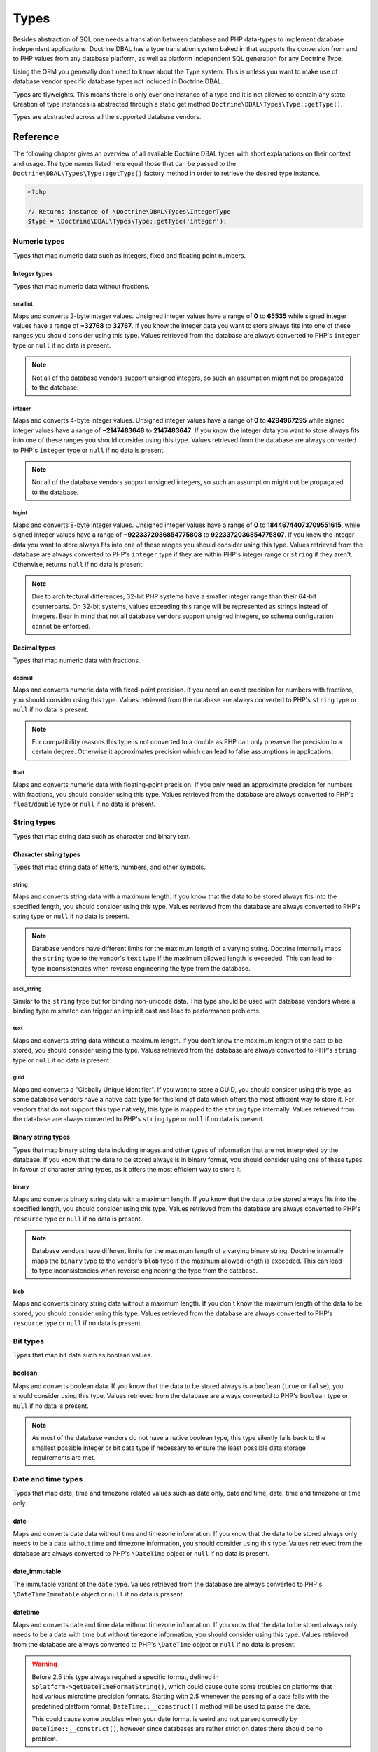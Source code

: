 Types
=====

Besides abstraction of SQL one needs a translation between database
and PHP data-types to implement database independent applications.
Doctrine DBAL has a type translation system baked in that supports the
conversion from and to PHP values from any database platform,
as well as platform independent SQL generation for any Doctrine
Type.

Using the ORM you generally don't need to know about the Type
system. This is unless you want to make use of database vendor
specific database types not included in Doctrine DBAL.

Types are flyweights. This means there is only ever one instance of
a type and it is not allowed to contain any state. Creation of type
instances is abstracted through a static get method
``Doctrine\DBAL\Types\Type::getType()``.

Types are abstracted across all the supported database
vendors.

Reference
---------

The following chapter gives an overview of all available Doctrine DBAL
types with short explanations on their context and usage.
The type names listed here equal those that can be passed to the
``Doctrine\DBAL\Types\Type::getType()``  factory method in order to retrieve
the desired type instance.

.. code-block:: php

    <?php

    // Returns instance of \Doctrine\DBAL\Types\IntegerType
    $type = \Doctrine\DBAL\Types\Type::getType('integer');

Numeric types
~~~~~~~~~~~~~

Types that map numeric data such as integers, fixed and floating point
numbers.

Integer types
^^^^^^^^^^^^^

Types that map numeric data without fractions.

smallint
++++++++

Maps and converts 2-byte integer values.
Unsigned integer values have a range of **0** to **65535** while signed
integer values have a range of **−32768** to **32767**.
If you know the integer data you want to store always fits into one of these ranges
you should consider using this type.
Values retrieved from the database are always converted to PHP's ``integer`` type
or ``null`` if no data is present.

.. note::

    Not all of the database vendors support unsigned integers, so such an assumption
    might not be propagated to the database.

integer
+++++++

Maps and converts 4-byte integer values.
Unsigned integer values have a range of **0** to **4294967295** while signed
integer values have a range of **−2147483648** to **2147483647**.
If you know the integer data you want to store always fits into one of these ranges
you should consider using this type.
Values retrieved from the database are always converted to PHP's ``integer`` type
or ``null`` if no data is present.

.. note::

    Not all of the database vendors support unsigned integers, so such an assumption
    might not be propagated to the database.

bigint
++++++

Maps and converts 8-byte integer values.
Unsigned integer values have a range of **0** to **18446744073709551615**, while signed
integer values have a range of **−9223372036854775808** to **9223372036854775807**.
If you know the integer data you want to store always fits into one of these ranges
you should consider using this type.
Values retrieved from the database are always converted to PHP's ``integer`` type
if they are within PHP's integer range or ``string`` if they aren't.
Otherwise, returns ``null`` if no data is present.

.. note::

    Due to architectural differences, 32-bit PHP systems have a smaller
    integer range than their 64-bit counterparts. On 32-bit systems,
    values exceeding this range will be represented as strings instead
    of integers. Bear in mind that not all database vendors
    support unsigned integers, so schema configuration cannot be
    enforced.

Decimal types
^^^^^^^^^^^^^

Types that map numeric data with fractions.

decimal
+++++++

Maps and converts numeric data with fixed-point precision.
If you need an exact precision for numbers with fractions, you should consider using
this type.
Values retrieved from the database are always converted to PHP's ``string`` type
or ``null`` if no data is present.

.. note::

    For compatibility reasons this type is not converted to a double
    as PHP can only preserve the precision to a certain degree. Otherwise
    it approximates precision which can lead to false assumptions in
    applications.

float
+++++

Maps and converts numeric data with floating-point precision.
If you only need an approximate precision for numbers with fractions, you should
consider using this type.
Values retrieved from the database are always converted to PHP's
``float``/``double`` type or ``null`` if no data is present.

String types
~~~~~~~~~~~~

Types that map string data such as character and binary text.

Character string types
^^^^^^^^^^^^^^^^^^^^^^

Types that map string data of letters, numbers, and other symbols.

string
++++++

Maps and converts string data with a maximum length.
If you know that the data to be stored always fits into the specified length,
you should consider using this type.
Values retrieved from the database are always converted to PHP's string type
or ``null`` if no data is present.

.. note::

    Database vendors have different limits for the maximum length of a
    varying string. Doctrine internally maps the ``string`` type to the
    vendor's ``text`` type if the maximum allowed length is exceeded.
    This can lead to type inconsistencies when reverse engineering the
    type from the database.

ascii_string
++++++++++++

Similar to the ``string`` type but for binding non-unicode data. This type
should be used with database vendors where a binding type mismatch
can trigger an implicit cast and lead to performance problems.

text
++++

Maps and converts string data without a maximum length.
If you don't know the maximum length of the data to be stored, you should
consider using this type.
Values retrieved from the database are always converted to PHP's ``string`` type
or ``null`` if no data is present.

guid
++++

Maps and converts a "Globally Unique Identifier".
If you want to store a GUID, you should consider using this type, as some
database vendors have a native data type for this kind of data which offers
the most efficient way to store it. For vendors that do not support this
type natively, this type is mapped to the ``string`` type internally.
Values retrieved from the database are always converted to PHP's ``string`` type
or ``null`` if no data is present.

Binary string types
^^^^^^^^^^^^^^^^^^^

Types that map binary string data including images and other types of
information that are not interpreted by the database.
If you know that the data to be stored always is in binary format, you
should consider using one of these types in favour of character string
types, as it offers the most efficient way to store it.

binary
++++++

Maps and converts binary string data with a maximum length.
If you know that the data to be stored always fits into the specified length,
you should consider using this type.
Values retrieved from the database are always converted to PHP's ``resource`` type
or ``null`` if no data is present.

.. note::

    Database vendors have different limits for the maximum length of a
    varying binary string. Doctrine internally maps the ``binary`` type to the
    vendor's ``blob`` type if the maximum allowed length is exceeded.
    This can lead to type inconsistencies when reverse engineering the
    type from the database.

blob
++++

Maps and converts binary string data without a maximum length.
If you don't know the maximum length of the data to be stored, you should
consider using this type.
Values retrieved from the database are always converted to PHP's ``resource`` type
or ``null`` if no data is present.

Bit types
~~~~~~~~~

Types that map bit data such as boolean values.

boolean
^^^^^^^

Maps and converts boolean data.
If you know that the data to be stored always is a ``boolean`` (``true`` or ``false``),
you should consider using this type.
Values retrieved from the database are always converted to PHP's ``boolean`` type
or ``null`` if no data is present.

.. note::

    As most of the database vendors do not have a native boolean type,
    this type silently falls back to the smallest possible integer or
    bit data type if necessary to ensure the least possible data storage
    requirements are met.

Date and time types
~~~~~~~~~~~~~~~~~~~

Types that map date, time and timezone related values such as date only,
date and time, date, time and timezone or time only.

date
^^^^

Maps and converts date data without time and timezone information.
If you know that the data to be stored always only needs to be a date
without time and timezone information, you should consider using this type.
Values retrieved from the database are always converted to PHP's ``\DateTime`` object
or ``null`` if no data is present.

date_immutable
^^^^^^^^^^^^^^

The immutable variant of the ``date`` type.
Values retrieved from the database are always converted to PHP's ``\DateTimeImmutable``
object or ``null`` if no data is present.

datetime
^^^^^^^^

Maps and converts date and time data without timezone information.
If you know that the data to be stored always only needs to be a date
with time but without timezone information, you should consider using this type.
Values retrieved from the database are always converted to PHP's ``\DateTime`` object
or ``null`` if no data is present.

.. warning::

    Before 2.5 this type always required a specific format,
    defined in ``$platform->getDateTimeFormatString()``, which
    could cause quite some troubles on platforms that had various
    microtime precision formats.
    Starting with 2.5 whenever the parsing of a date fails with
    the predefined platform format, ``DateTime::__construct()``
    method will be used to parse the date.

    This could cause some troubles when your date format is weird
    and not parsed correctly by ``DateTime::__construct()``, however since
    databases are rather strict on dates there should be no problem.

.. warning::

    Passing instances of ``DateTimeImmutable`` to this type is deprecated since 3.7. Use
    :ref:`datetime_immutable` instead.

.. _datetime_immutable:
datetime_immutable
^^^^^^^^^^^^^^^^^^

The immutable variant of the ``datetime`` type.
Values retrieved from the database are always converted to PHP's ``\DateTimeImmutable``
object or ``null`` if no data is present.

datetimetz
^^^^^^^^^^

Maps and converts date with time and timezone information data.
If you know that the data to be stored always contains date, time and timezone
information, you should consider using this type.
Values retrieved from the database are always converted to PHP's ``\DateTime`` object
or ``null`` if no data is present.

.. warning::

    Passing instances of ``DateTimeImmutable`` to this type is deprecated since 3.7. Use
    :ref:`datetimetz_immutable` instead.

.. _datetimetz_immutable:
datetimetz_immutable
^^^^^^^^^^^^^^^^^^^^

The immutable variant of the ``datetimetz`` type.
Values retrieved from the database are always converted to PHP's ``\DateTimeImmutable``
object or ``null`` if no data is present.

time
^^^^

Maps and converts time data without date and timezone information.
If you know that the data to be stored only needs to be a time
without date, time and timezone information, you should consider using this type.
Values retrieved from the database are always converted to PHP's ``\DateTime`` object
or ``null`` if no data is present.

time_immutable
^^^^^^^^^^^^^^

The immutable variant of the ``time`` type.
Values retrieved from the database are always converted to PHP's ``\DateTimeImmutable``
object or ``null`` if no data is present.

dateinterval
^^^^^^^^^^^^

Maps and converts date and time difference data without timezone information.
If you know that the data to be stored is the difference between two date and time values,
you should consider using this type.
Values retrieved from the database are always converted to PHP's ``\DateInterval`` object
or ``null`` if no data is present.

.. note::

    See the Known Vendor Issue :doc:`known-vendor-issues` section
    for details about the different handling of microseconds and
    timezones across all the different vendors.

.. warning::

    All date types assume that you are exclusively using the default timezone
    set by `date_default_timezone_set() <http://docs.php.net/manual/en/function.date-default-timezone-set.php>`_
    or by the php.ini configuration ``date.timezone``.

    If you need specific timezone handling you have to handle this
    in your domain, converting all the values back and forth from UTC.

Array types
~~~~~~~~~~~

Types that map array data in different variations such as simple arrays,
real arrays or JSON format arrays.

array
^^^^^

Maps and converts array data based on PHP serialization.
If you need to store an exact representation of your array data,
you should consider using this type as it uses serialization
to represent an exact copy of your array as string in the database.
Values retrieved from the database are always converted to PHP's ``array`` type
using deserialization or ``null`` if no data is present.

.. note::

    This type will always be mapped to the database vendor's ``text`` type
    internally as there is no way of storing a PHP array representation
    natively in the database.
    Furthermore this type requires an SQL column comment hint so that it can be
    reverse engineered from the database. Doctrine cannot map back this type
    properly on vendors not supporting column comments and will fall back to
    ``text`` type instead.

.. warning::

    This type is deprecated since 3.4.0, use :ref:`json` instead.

simple_array
^^^^^^^^^^^^

Maps and converts array data based on PHP comma delimited imploding and exploding.
If you know that the data to be stored always is a scalar value based one-dimensional
array, you should consider using this type as it uses simple PHP imploding and
exploding techniques to serialize and deserialize your data.
Values retrieved from the database are always converted to PHP's ``array`` type
using comma delimited ``explode()`` or ``null`` if no data is present.

.. note::

    This type will always be mapped to the database vendor's ``text`` type
    internally as there is no way of storing a PHP array representation
    natively in the database.
    Furthermore this type requires an SQL column comment hint so that it can be
    reverse engineered from the database. Doctrine cannot map back this type
    properly on vendors not supporting column comments and will fall back to
    ``text`` type instead.

.. warning::

    You should never rely on a specific PHP type like ``boolean``,
    ``integer``, ``float`` or ``null`` when retrieving values from
    the database as the ``explode()`` deserialization technique used
    by this type converts every single array item to ``string``.
    This basically means that every array item other than ``string``
    will lose its type awareness.

.. _json:
json
^^^^

Maps and converts array data based on PHP's JSON encoding functions.
If you know that the data to be stored always is in a valid UTF-8
encoded JSON format string, you should consider using this type.
Values retrieved from the database are always converted to PHP's
native types using PHP's ``json_decode()`` function.
JSON objects are always converted to PHP associative arrays.

.. note::

    The ``json`` type doesn't preserve the type of PHP objects.
    PHP objects will always be encoded as (anonymous) JSON objects.
    JSON objects will always be decoded as PHP associative arrays.

    To preserve the type of PHP objects, consider using
    `Doctrine JSON ODM <https://github.com/dunglas/doctrine-json-odm>`_.

.. note::

    Some vendors have a native JSON type and Doctrine will use it if possible
    and otherwise silently fall back to the vendor's ``text`` type to ensure
    the most efficient storage requirements.
    If the vendor does not have a native JSON type, this type requires an SQL
    column comment hint so that it can be reverse engineered from the database.
    Doctrine cannot map back this type properly on vendors not supporting column
    comments and will fall back to ``text`` type instead.

.. warning::

    You should never rely on the order of your JSON object keys, as some vendors
    like MySQL sort the keys of its native JSON type using an internal order
    which is also subject to change.

Object types
~~~~~~~~~~~~

Types that map to objects such as POPOs.

object
^^^^^^

Maps and converts object data based on PHP serialization.
If you need to store an exact representation of your object data,
you should consider using this type as it uses serialization
to represent an exact copy of your object as string in the database.
Values retrieved from the database are always converted to PHP's ``object`` type
using deserialization or ``null`` if no data is present.

.. note::

    This type will always be mapped to the database vendor's ``text`` type
    internally as there is no way of storing a PHP object representation
    natively in the database.
    Furthermore this type requires an SQL column comment hint so that it can be
    reverse engineered from the database. Doctrine cannot map back this type
    properly on vendors not supporting column comments and will fall back to
    ``text`` type instead.

.. warning::

    While the built-in ``text`` type of MySQL and MariaDB can store binary data,
    ``mysqldump`` cannot properly export ``text`` fields containing binary data.
    This will cause creating and restoring of backups fail silently. A workaround is
    to ``serialize()``/``unserialize()`` and ``base64_encode()``/``base64_decode()``
    PHP objects and store them into a ``text`` field manually.

.. warning::

    Because the built-in ``text`` type of PostgreSQL does not support NULL bytes,
    the object type will cause deserialization errors on PostgreSQL. A workaround is
    to ``serialize()``/``unserialize()`` and ``base64_encode()``/``base64_decode()`` PHP objects and store
    them into a ``text`` field manually.

.. warning::

    This type is deprecated since 3.4.0, use :ref:`json` instead.

.. _mappingMatrix:

Mapping Matrix
--------------

The following table shows an overview of Doctrine's type abstraction.
The matrix contains the mapping information for how a specific Doctrine
type is mapped to the database and back to PHP.
Please also notice the mapping specific footnotes for additional information.
::

    +-------------------+---------------+-----------------------------------------------------------------------------------------------+
    | Doctrine          | PHP           | Database vendor                                                                               |
    |                   |               +--------------------------+---------+----------------------------------------------------------+
    |                   |               | Name                     | Version | Type                                                     |
    +===================+===============+==========================+=========+==========================================================+
    | **smallint**      | ``integer``   | **MySQL**                | *all*   | ``SMALLINT`` ``UNSIGNED`` [10]  ``AUTO_INCREMENT`` [11]  |
    |                   |               +--------------------------+---------+----------------------------------------------------------+
    |                   |               | **PostgreSQL**           | *all*   | ``SMALLINT``                                             |
    |                   |               +--------------------------+---------+----------------------------------------------------------+
    |                   |               | **Oracle**               | *all*   | ``NUMBER(5)``                                            |
    |                   |               +--------------------------+---------+----------------------------------------------------------+
    |                   |               | **SQL Server**           | *all*   | ``SMALLINT`` ``IDENTITY`` [11]                           |
    |                   |               +--------------------------+---------+----------------------------------------------------------+
    |                   |               | **SQLite**               | *all*   | ``INTEGER`` [15]                                         |
    +-------------------+---------------+--------------------------+---------+----------------------------------------------------------+
    | **integer**       | ``integer``   | **MySQL**                | *all*   | ``INT`` ``UNSIGNED`` [10]  ``AUTO_INCREMENT`` [11]       |
    |                   |               +--------------------------+---------+----------------------------------------------------------+
    |                   |               | **PostgreSQL**           | *all*   | ``INT`` [12]                                             |
    |                   |               |                          |         +----------------------------------------------------------+
    |                   |               |                          |         | ``SERIAL`` [11]                                          |
    |                   |               +--------------------------+---------+----------------------------------------------------------+
    |                   |               | **Oracle**               | *all*   | ``NUMBER(10)``                                           |
    |                   |               +--------------------------+---------+----------------------------------------------------------+
    |                   |               | **SQL Server**           | *all*   | ``INT`` ``IDENTITY`` [11]                                |
    |                   |               +--------------------------+---------+----------------------------------------------------------+
    |                   |               | **SQLite**               | *all*   | ``INTEGER`` [15]                                         |
    +-------------------+---------------+--------------------------+---------+----------------------------------------------------------+
    | **bigint**        | ``string``    | **MySQL**                | *all*   | ``BIGINT`` ``UNSIGNED`` [10]  ``AUTO_INCREMENT`` [11]    |
    |                   | [8]           +--------------------------+---------+----------------------------------------------------------+
    |                   |               | **PostgreSQL**           | *all*   | ``BIGINT`` [12]                                          |
    |                   |               |                          |         +----------------------------------------------------------+
    |                   |               |                          |         | ``BIGSERIAL`` [11]                                       |
    |                   |               +--------------------------+---------+----------------------------------------------------------+
    |                   |               | **Oracle**               | *all*   | ``NUMBER(20)``                                           |
    |                   |               +--------------------------+---------+----------------------------------------------------------+
    |                   |               | **SQL Server**           | *all*   | ``BIGINT`` ``IDENTITY`` [11]                             |
    |                   |               +--------------------------+---------+----------------------------------------------------------+
    |                   |               | **SQLite**               | *all*   | ``INTEGER`` [15]                                         |
    +-------------------+---------------+--------------------------+---------+----------------------------------------------------------+
    | **decimal** [7]   | ``string``    | **MySQL**                | *all*   | ``NUMERIC(p, s)`` ``UNSIGNED`` [10]                      |
    |                   | [9]           +--------------------------+---------+----------------------------------------------------------+
    |                   |               | **PostgreSQL**           | *all*   | ``NUMERIC(p, s)``                                        |
    |                   |               +--------------------------+         |                                                          |
    |                   |               | **Oracle**               |         |                                                          |
    |                   |               +--------------------------+         |                                                          |
    |                   |               | **SQL Server**           |         |                                                          |
    |                   |               +--------------------------+         |                                                          |
    |                   |               | **SQLite**               |         |                                                          |
    +-------------------+---------------+--------------------------+---------+----------------------------------------------------------+
    | **float**         | ``float``     | **MySQL**                | *all*   | ``DOUBLE PRECISION`` ``UNSIGNED`` [10]                   |
    |                   |               +--------------------------+---------+----------------------------------------------------------+
    |                   |               | **PostgreSQL**           | *all*   | ``DOUBLE PRECISION``                                     |
    |                   |               +--------------------------+         |                                                          |
    |                   |               | **Oracle**               |         |                                                          |
    |                   |               +--------------------------+         |                                                          |
    |                   |               | **SQL Server**           |         |                                                          |
    |                   |               +--------------------------+         |                                                          |
    |                   |               | **SQLite**               |         |                                                          |
    +-------------------+---------------+--------------------------+---------+----------------------------------------------------------+
    | **string**        | ``string``    | **MySQL**                | *all*   | ``VARCHAR(n)`` [3]                                       |
    | [2]  [5]          |               +--------------------------+         |                                                          |
    |                   |               | **PostgreSQL**           |         |                                                          |
    |                   |               +--------------------------+         +----------------------------------------------------------+
    |                   |               | **SQLite**               |         |                                                          |
    |                   |               +--------------------------+---------+----------------------------------------------------------+
    |                   |               | **Oracle**               | *all*   | ``VARCHAR2(n)`` [3]                                      |
    |                   |               |                          |         +----------------------------------------------------------+
    |                   |               |                          |         | ``CHAR(n)`` [4]                                          |
    |                   |               +--------------------------+---------+----------------------------------------------------------+
    |                   |               | **SQL Server**           | *all*   | ``NVARCHAR(n)`` [3]                                      |
    |                   |               |                          |         +----------------------------------------------------------+
    |                   |               |                          |         | ``NCHAR(n)`` [4]                                         |
    +-------------------+---------------+--------------------------+---------+----------------------------------------------------------+
    | **ascii_string**  | ``string``    | **SQL Server**           |         | ``VARCHAR(n)``                                           |
    |                   |               |                          |         | ``CHAR(n)``                                              |
    +-------------------+---------------+--------------------------+---------+----------------------------------------------------------+
    | **text**          | ``string``    | **MySQL**                | *all*   | ``TINYTEXT`` [16]                                        |
    |                   |               |                          |         +----------------------------------------------------------+
    |                   |               |                          |         | ``TEXT`` [17]                                            |
    |                   |               |                          |         +----------------------------------------------------------+
    |                   |               |                          |         | ``MEDIUMTEXT`` [18]                                      |
    |                   |               |                          |         +----------------------------------------------------------+
    |                   |               |                          |         | ``LONGTEXT`` [19]                                        |
    |                   |               +--------------------------+---------+----------------------------------------------------------+
    |                   |               | **PostgreSQL**           | *all*   | ``TEXT``                                                 |
    |                   |               +--------------------------+         |                                                          |
    |                   |               | **Oracle**               | *all*   | ``CLOB``                                                 |
    |                   |               +--------------------------+         |                                                          |
    |                   |               | **SQLite**               |         |                                                          |
    |                   |               +--------------------------+---------+----------------------------------------------------------+
    |                   |               | **SQL Server**           | *all*   | ``VARCHAR(MAX)``                                         |
    +-------------------+---------------+--------------------------+---------+----------------------------------------------------------+
    | **guid**          | ``string``    | **MySQL**                | *all*   | ``CHAR(36)`` [1]                                         |
    |                   |               +--------------------------+         |                                                          |
    |                   |               | **Oracle**               |         |                                                          |
    |                   |               +--------------------------+         |                                                          |
    |                   |               | **SQLite**               |         |                                                          |
    |                   |               +--------------------------+---------+----------------------------------------------------------+
    |                   |               | **SQL Server**           | *all*   | ``UNIQUEIDENTIFIER``                                     |
    |                   |               +--------------------------+         |                                                          |
    |                   |               | **PostgreSQL**           | *all*   | ``UUID``                                                 |
    +-------------------+---------------+--------------------------+---------+----------------------------------------------------------+
    | **binary**        | ``resource``  | **MySQL**                | *all*   | ``VARBINARY(n)`` [3]                                     |
    | [2]  [6]          |               +--------------------------+         |                                                          |
    |                   |               | **SQL Server**           |         +----------------------------------------------------------+
    |                   |               +--------------------------+         | ``BINARY(n)`` [4]                                        |
    |                   |               | **Oracle**               | *all*   | ``RAW(n)``                                               |
    |                   |               +--------------------------+---------+----------------------------------------------------------+
    |                   |               | **PostgreSQL**           | *all*   | ``BYTEA`` [15]                                           |
    |                   |               +--------------------------+---------+----------------------------------------------------------+
    |                   |               | **SQLite**               | *all*   | ``BLOB`` [15]                                            |
    +-------------------+---------------+--------------------------+---------+----------------------------------------------------------+
    | **blob**          | ``resource``  | **MySQL**                | *all*   | ``TINYBLOB`` [16]                                        |
    |                   |               |                          |         +----------------------------------------------------------+
    |                   |               |                          |         | ``BLOB`` [17]                                            |
    |                   |               |                          |         +----------------------------------------------------------+
    |                   |               |                          |         | ``MEDIUMBLOB`` [18]                                      |
    |                   |               |                          |         +----------------------------------------------------------+
    |                   |               |                          |         | ``LONGBLOB`` [19]                                        |
    |                   |               +--------------------------+---------+----------------------------------------------------------+
    |                   |               | **Oracle**               | *all*   | ``BLOB``                                                 |
    |                   |               +--------------------------+         |                                                          |
    |                   |               | **SQLite**               |         |                                                          |
    |                   |               +--------------------------+---------+----------------------------------------------------------+
    |                   |               | **SQL Server**           | *all*   | ``VARBINARY(MAX)``                                       |
    |                   |               +--------------------------+---------+----------------------------------------------------------+
    |                   |               | **PostgreSQL**           | *all*   | ``BYTEA``                                                |
    +-------------------+---------------+--------------------------+---------+----------------------------------------------------------+
    | **boolean**       | ``boolean``   | **MySQL**                | *all*   | ``TINYINT(1)``                                           |
    |                   |               +--------------------------+---------+----------------------------------------------------------+
    |                   |               | **PostgreSQL**           | *all*   | ``BOOLEAN``                                              |
    |                   |               +--------------------------+         |                                                          |
    |                   |               | **SQLite**               |         |                                                          |
    |                   |               +--------------------------+---------+----------------------------------------------------------+
    |                   |               | **SQL Server**           | *all*   | ``BIT``                                                  |
    |                   |               +--------------------------+         |                                                          |
    |                   |               | **Oracle**               | *all*   | ``NUMBER(1)``                                            |
    +-------------------+---------------+--------------------------+---------+----------------------------------------------------------+
    | **date**          | ``\DateTime`` | **MySQL**                | *all*   | ``DATE``                                                 |
    |                   |               +--------------------------+         |                                                          |
    |                   |               | **PostgreSQL**           |         |                                                          |
    |                   |               +--------------------------+         |                                                          |
    |                   |               | **Oracle**               |         |                                                          |
    |                   |               +--------------------------+         |                                                          |
    |                   |               | **SQLite**               |         |                                                          |
    |                   |               +--------------------------+---------+                                                          |
    |                   |               | **SQL Server**           | "all"   |                                                          |
    +-------------------+---------------+--------------------------+---------+----------------------------------------------------------+
    | **datetime**      | ``\DateTime`` | **MySQL**                | *all*   | ``DATETIME`` [13]                                        |
    |                   |               +--------------------------+---------+----------------------------------------------------------+
    |                   |               | **SQL Server**           | *all*   | ``DATETIME``                                             |
    |                   |               +--------------------------+         |                                                          |
    |                   |               | **SQLite**               |         |                                                          |
    |                   |               +--------------------------+---------+----------------------------------------------------------+
    |                   |               | **PostgreSQL**           | *all*   | ``TIMESTAMP(0) WITHOUT TIME ZONE``                       |
    |                   |               +--------------------------+---------+----------------------------------------------------------+
    |                   |               | **Oracle**               | *all*   | ``TIMESTAMP(0)``                                         |
    +-------------------+---------------+--------------------------+---------+----------------------------------------------------------+
    | **datetimetz**    | ``\DateTime`` | **MySQL**                | *all*   | ``DATETIME``  [14]  [15]                                 |
    |                   |               +--------------------------+         |                                                          |
    |                   |               | **SQLite**               |         |                                                          |
    |                   |               +--------------------------+---------+                                                          |
    |                   |               | **SQL Server**           | "all"   |                                                          |
    |                   |               +--------------------------+---------+----------------------------------------------------------+
    |                   |               | **PostgreSQL**           | *all*   | ``TIMESTAMP(0) WITH TIME ZONE``                          |
    |                   |               +--------------------------+         |                                                          |
    |                   |               | **Oracle**               |         |                                                          |
    +-------------------+---------------+--------------------------+---------+----------------------------------------------------------+
    | **time**          | ``\DateTime`` | **MySQL**                | *all*   | ``TIME``                                                 |
    |                   |               +--------------------------+         |                                                          |
    |                   |               | **SQLite**               |         |                                                          |
    |                   |               +--------------------------+---------+----------------------------------------------------------+
    |                   |               | **PostgreSQL**           | *all*   | ``TIME(0) WITHOUT TIME ZONE``                            |
    |                   |               +--------------------------+---------+----------------------------------------------------------+
    |                   |               | **Oracle**               | *all*   | ``DATE`` [15]                                            |
    |                   |               +--------------------------+---------+----------------------------------------------------------+
    |                   |               | **SQL Server**           | "all"   | ``TIME(0)``                                              |
    +-------------------+---------------+--------------------------+---------+----------------------------------------------------------+
    | **array** [1]     | ``array``     | **MySQL**                | *all*   | ``TINYTEXT`` [16]                                        |
    +-------------------+               |                          |         +----------------------------------------------------------+
    | **simple array**  |               |                          |         | ``TEXT`` [17]                                            |
    | [1]               |               |                          |         +----------------------------------------------------------+
    |                   |               |                          |         | ``MEDIUMTEXT`` [18]                                      |
    |                   |               |                          |         +----------------------------------------------------------+
    |                   |               |                          |         | ``LONGTEXT`` [19]                                        |
    |                   |               +--------------------------+---------+----------------------------------------------------------+
    |                   |               | **PostgreSQL**           | *all*   | ``TEXT``                                                 |
    |                   |               +--------------------------+         |                                                          |
    |                   |               | **Oracle**               | *all*   | ``CLOB``                                                 |
    |                   |               +--------------------------+         |                                                          |
    |                   |               | **SQLite**               |         |                                                          |
    |                   |               +--------------------------+---------+----------------------------------------------------------+
    |                   |               | **SQL Server**           | *all*   | ``VARCHAR(MAX)``                                         |
    +-------------------+---------------+--------------------------+---------+----------------------------------------------------------+
    | **json**          | ``mixed``     | **MySQL**                | *all*   | ``JSON``                                                 |
    |                   |               +--------------------------+---------+----------------------------------------------------------+
    |                   |               | **PostgreSQL**           | *all*   | ``JSON`` [20]                                            |
    |                   |               |                          |         +----------------------------------------------------------+
    |                   |               |                          |         | ``JSONB`` [21]                                           |
    |                   |               +--------------------------+---------+----------------------------------------------------------+
    |                   |               | **Oracle**               | *all*   | ``CLOB`` [1]                                             |
    |                   |               +--------------------------+         |                                                          |
    |                   |               | **SQLite**               |         |                                                          |
    |                   |               +--------------------------+---------+----------------------------------------------------------+
    |                   |               | **SQL Server**           | *all*   | ``VARCHAR(MAX)`` [1]                                     |
    +-------------------+---------------+--------------------------+---------+----------------------------------------------------------+
    | **object** [1]    | ``object``    | **MySQL**                | *all*   | ``TINYTEXT`` [16]                                        |
    |                   |               |                          |         +----------------------------------------------------------+
    |                   |               |                          |         | ``TEXT`` [17]                                            |
    |                   |               |                          |         +----------------------------------------------------------+
    |                   |               |                          |         | ``MEDIUMTEXT`` [18]                                      |
    |                   |               |                          |         +----------------------------------------------------------+
    |                   |               |                          |         | ``LONGTEXT`` [19]                                        |
    |                   |               +--------------------------+---------+----------------------------------------------------------+
    |                   |               | **PostgreSQL**           | *all*   | ``TEXT``                                                 |
    |                   |               +--------------------------+         |                                                          |
    |                   |               | **Oracle**               | *all*   | ``CLOB``                                                 |
    |                   |               +--------------------------+         |                                                          |
    |                   |               | **SQLite**               |         |                                                          |
    |                   |               +--------------------------+---------+----------------------------------------------------------+
    |                   |               | **SQL Server**           | *all*   | ``VARCHAR(MAX)``                                         |
    +-------------------+---------------+--------------------------+---------+----------------------------------------------------------+

**Notes**

* [1] Requires hint in the column comment for proper reverse engineering of the appropriate
  Doctrine type mapping.
* [2] **n** is the **length** attribute set in the column definition (defaults to 255 if omitted).
* [3] Chosen if the column definition has the **fixed** attribute set to ``false`` (default).
* [4] Chosen if the column definition has the **fixed** attribute set to ``true``.
* [5] Silently maps to the vendor specific ``text`` type if the given **length** attribute for
  **n** exceeds the maximum length the related platform allows. If this is the case, please
  see [15] .
* [6] Silently maps to the vendor specific ``blob`` type if the given **length** attribute for
  **n** exceeds the maximum length the related platform allows. If this is the case, please
  see [15] .
* [7] **p** is the precision and **s** the scale set in the column definition.
  The precision defaults to ``10`` and the scale to ``0`` if not set.
* [8] Returns PHP ``string`` type value instead of ``integer`` because of maximum integer value
  implications on non 64bit platforms.
* [9] Returns PHP ``string`` type value instead of ``double`` because of PHP's limitation in
  preserving the exact precision when casting to ``double``.
* [10] Used if **unsigned** attribute is set to ``true`` in the column definition (default ``false``).
* [11] Used if **autoincrement** attribute is set to ``true`` in the column definition (default ``false``).
* [12] Chosen if the column definition has the **autoincrement** attribute set to ``false`` (default).
* [13] Chosen if the column definition does not contain the **version** option inside the **platformOptions**
  attribute array or is set to ``false`` which marks it as a non-locking information column.
* [14] Fallback type as the vendor does not support a native date time type with timezone information.
  This means that the timezone information gets lost when storing a value.
* [15] Cannot be safely reverse engineered to the same Doctrine type as the vendor does not have a
  native distinct data type for this mapping. Using this type with this vendor can therefore
  have implications on schema comparison (*online* vs *offline* schema) and PHP type safety
  (data conversion from database to PHP value) because it silently falls back to its
  appropriate Doctrine type.
* [16] Chosen if the column length is less or equal to **2 ^  8 - 1 = 255**.
* [17] Chosen if the column length is less or equal to **2 ^ 16 - 1 = 65535**.
* [18] Chosen if the column length is less or equal to **2 ^ 24 - 1 = 16777215**.
* [19] Chosen if the column length is less or equal to **2 ^ 32 - 1 = 4294967295** or empty.
* [20] Chosen if the column definition does not contain the **jsonb** option inside the **platformOptions**
  attribute array or is set to ``false``.
* [21] Chosen if the column definition contains the **jsonb** option inside the **platformOptions**
  attribute array and is set to ``true``.

Detection of Database Types
---------------------------

When calling table inspection methods on your connections
``SchemaManager`` instance the retrieved database column types are
translated into Doctrine mapping types. Translation is necessary to
allow database abstraction and metadata comparisons for example for
Migrations or the ORM SchemaTool.

Each database platform has a default mapping of database types to
Doctrine types. You can inspect this mapping for platform of your
choice looking at the
``AbstractPlatform::initializeDoctrineTypeMappings()``
implementation.

If you want to change how Doctrine maps a database type to a
``Doctrine\DBAL\Types\Type`` instance you can use the
``AbstractPlatform::registerDoctrineTypeMapping($dbType, $doctrineType)``
method to add new database types or overwrite existing ones.

.. note::

    You can only map a database type to exactly one Doctrine type.
    Database vendors that allow to define custom types like PostgreSQL
    can help to overcome this issue.

Custom Mapping Types
--------------------

Just redefining how database types are mapped to all the existing
Doctrine types is not at all that useful. You can define your own
Doctrine Mapping Types by extending ``Doctrine\DBAL\Types\Type``.
You are required to implement 4 different methods to get this
working.

See this example of how to implement a Money object in PostgreSQL.
For this we create the type in PostgreSQL as:

.. code-block:: sql

    CREATE DOMAIN MyMoney AS DECIMAL(18,3);

Now we implement our ``Doctrine\DBAL\Types\Type`` instance:

::

    <?php
    namespace My\Project\Types;

    use Doctrine\DBAL\Types\Type;
    use Doctrine\DBAL\Platforms\AbstractPlatform;

    /**
     * My custom datatype.
     */
    class MoneyType extends Type
    {
        public function getSQLDeclaration(array $fieldDeclaration, AbstractPlatform $platform)
        {
            return 'MyMoney';
        }

        public function convertToPHPValue($value, AbstractPlatform $platform)
        {
            return new Money($value);
        }

        public function convertToDatabaseValue($value, AbstractPlatform $platform)
        {
            return $value->toDecimal();
        }
    }

The job of Doctrine-DBAL is to transform your type into an SQL
declaration. You can modify the SQL declaration Doctrine will produce.
At first, to enable this feature, you must override the
``canRequireSQLConversion`` method:

::

    <?php
    public function canRequireSQLConversion()
    {
        return true;
    }

Then you override the ``convertToPhpValueSQL`` and
``convertToDatabaseValueSQL`` methods :

::

    <?php
    public function convertToPHPValueSQL($sqlExpr, $platform)
    {
        return 'MyMoneyFunction(\''.$sqlExpr.'\') ';
    }

    public function convertToDatabaseValueSQL($sqlExpr, AbstractPlatform $platform)
    {
        return 'MyFunction('.$sqlExpr.')';
    }

Now we have to register this type with the Doctrine Type system and
hook it into the database platform:

::

    <?php
    Type::addType('money', 'My\Project\Types\MoneyType');
    $conn->getDatabasePlatform()->registerDoctrineTypeMapping('MyMoney', 'money');

This would allow using a money type in the ORM for example and
have Doctrine automatically convert it back and forth to the
database.

It is also possible to register type instances directly, in case you
need to pass parameters to your instance::

    <?php
    namespace My\Project\Types;

    use Doctrine\DBAL\Types\Type;
    use Doctrine\DBAL\Platforms\AbstractPlatform;

    final class StringReplacingType extends StringType
    {
        /**
         * @param array<string, string> $replacements
         */
        public function __construct(
            private array $replacements,
        ) {
        }

        public function convertToDatabaseValue($value, AbstractPlatform $platform): string
        {
            return strtr($value, $this->replacements);
        }
    }

To do that, you can obtain the ``TypeRegistry`` singleton from ``Type``
and register your type in it::

    <?php
    Type::getTypeRegistry()->register('emojifyingType', new StringReplacingType(
        [
            ':)' => '😊',
            ':(' => '😞',
            ':D' => '😄',
            ':P' => '😛',
        ]
    ));
